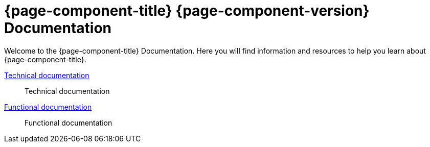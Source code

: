 = {page-component-title} {page-component-version} Documentation
:toc:
:toc-title:

Welcome to the {page-component-title} Documentation. Here you will find information
and resources to help you learn about {page-component-title}.

xref:technical-doc:index.adoc[Technical documentation]::
Technical documentation
xref:functional-doc:index.adoc[Functional documentation]::
Functional documentation
